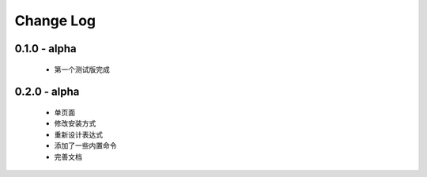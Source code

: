 ============
Change Log
============

0.1.0 - alpha
--------------

    * 第一个测试版完成

0.2.0 - alpha
-----------------

    * 单页面
    * 修改安装方式
    * 重新设计表达式
    * 添加了一些内置命令
    * 完善文档
